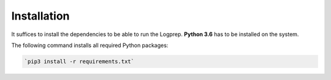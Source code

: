 ============
Installation
============

It suffices to install the dependencies to be able to run the Logprep.
**Python 3.6** has to be installed on the system.

The following command installs all required Python packages:

..  code-block:: bash

    `pip3 install -r requirements.txt`